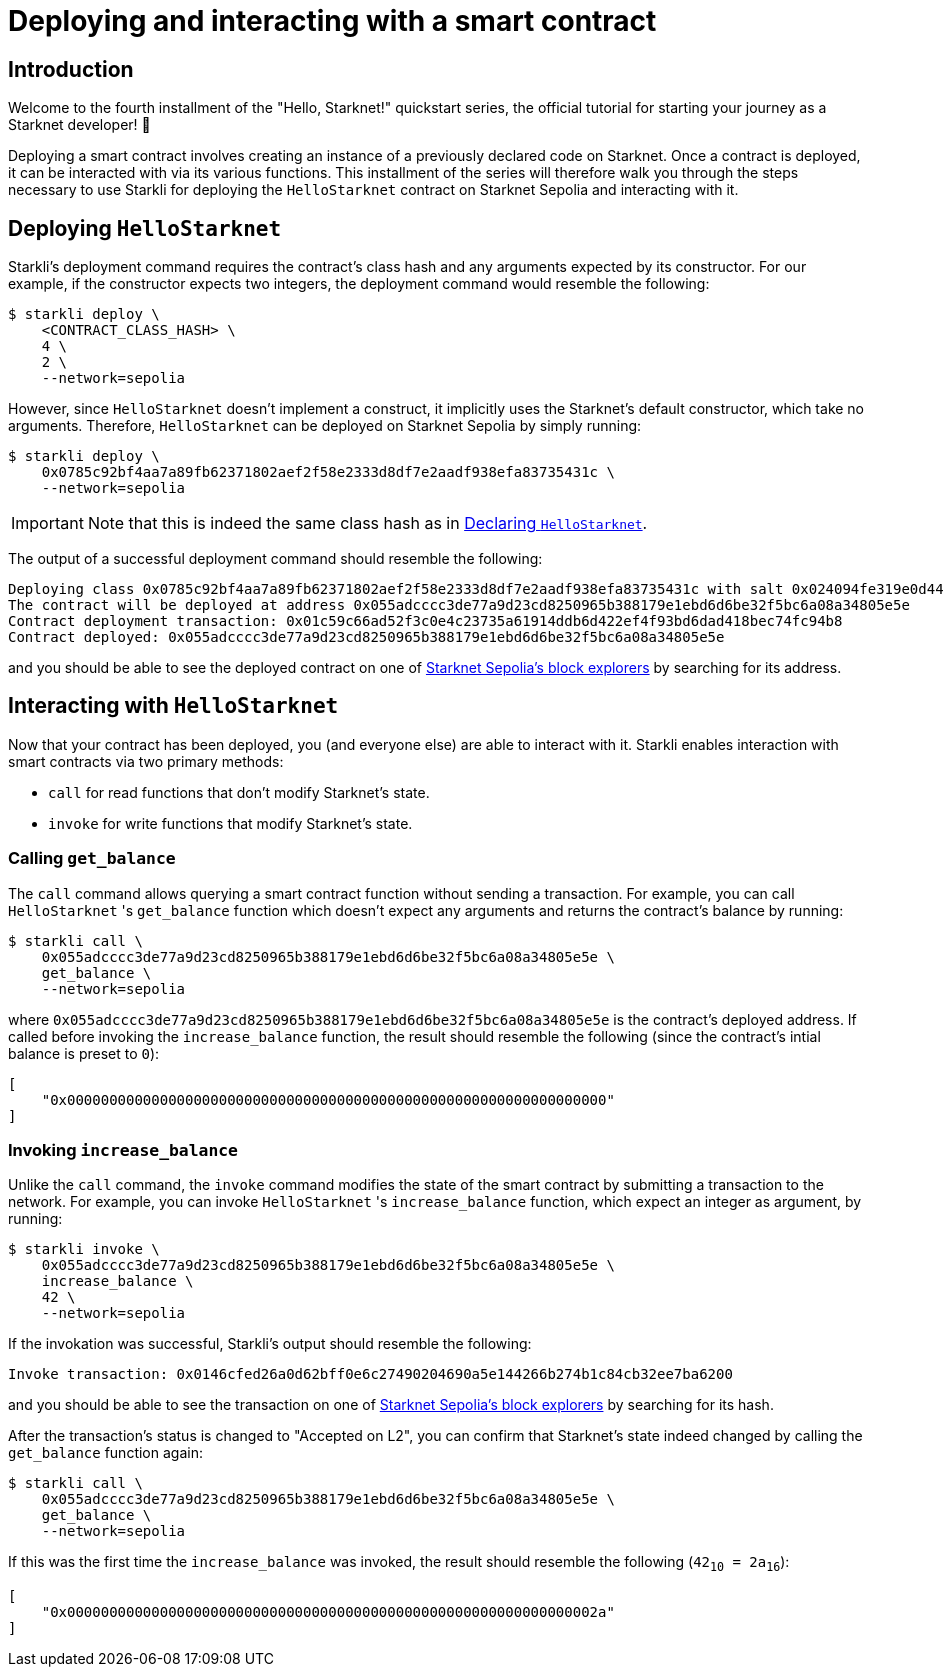 = Deploying and interacting with a smart contract

== Introduction

Welcome to the fourth installment of the "Hello, Starknet!" quickstart series, the official tutorial for starting your journey as a Starknet developer! 🚀

Deploying a smart contract involves creating an instance of a previously declared code on Starknet. Once a contract is deployed, it can be interacted with via its various functions. This installment of the series will therefore walk you through the steps necessary to use Starkli for deploying the `HelloStarknet` contract on Starknet Sepolia and interacting with it.

== Deploying `HelloStarknet`

Starkli's deployment command requires the contract's class hash and any arguments expected by its constructor. For our example, if the constructor expects two integers, the deployment command would resemble the following: 

[source,console]
----
$ starkli deploy \
    <CONTRACT_CLASS_HASH> \
    4 \
    2 \
    --network=sepolia
----

However, since `HelloStarknet` doesn't implement a construct, it implicitly uses the Starknet's default constructor, which take no arguments. Therefore, `HelloStarknet` can be deployed on Starknet Sepolia by simply running:

[source,console]
----
$ starkli deploy \
    0x0785c92bf4aa7a89fb62371802aef2f58e2333d8df7e2aadf938efa83735431c \
    --network=sepolia
----

[IMPORTANT]
====
Note that this is indeed the same class hash as in xref:declare-a-smart-contract.adoc[Declaring `HelloStarknet`].
====

The output of a successful deployment command should resemble the following:

[source,console]
----
Deploying class 0x0785c92bf4aa7a89fb62371802aef2f58e2333d8df7e2aadf938efa83735431c with salt 0x024094fe319e0d44752392a9f487633a4cbd37a678f10cec7cc39444565dd2ce...
The contract will be deployed at address 0x055adcccc3de77a9d23cd8250965b388179e1ebd6d6be32f5bc6a08a34805e5e
Contract deployment transaction: 0x01c59c66ad52f3c0e4c23735a61914ddb6d422ef4f93bd6dad418bec74fc94b8
Contract deployed: 0x055adcccc3de77a9d23cd8250965b388179e1ebd6d6be32f5bc6a08a34805e5e
----

and you should be able to see the deployed contract on one of xref:tools:ref-block-explorers.adoc[Starknet Sepolia's block explorers] by searching for its address.

== Interacting with `HelloStarknet`

Now that your contract has been deployed, you (and everyone else) are able to interact with it. Starkli enables interaction with smart contracts via two primary methods:

* `call` for read functions that don't modify Starknet's state.

* `invoke` for write functions that modify Starknet's state.

=== Calling `get_balance`

The `call` command allows querying a smart contract function without sending a transaction. For example, you can call `HelloStarknet` 's `get_balance` function which doesn't expect any arguments and returns the contract's balance by running:

[source,console]
----
$ starkli call \
    0x055adcccc3de77a9d23cd8250965b388179e1ebd6d6be32f5bc6a08a34805e5e \
    get_balance \
    --network=sepolia
----

where `0x055adcccc3de77a9d23cd8250965b388179e1ebd6d6be32f5bc6a08a34805e5e` is the contract's deployed address. If called before invoking the `increase_balance` function, the result should resemble the following (since the contract's intial balance is preset to `0`):
[source,console]
----
[
    "0x0000000000000000000000000000000000000000000000000000000000000000"
]
----

=== Invoking `increase_balance`

Unlike the `call` command, the `invoke` command modifies the state of the smart contract by submitting a transaction to the network. For example, you can invoke `HelloStarknet` 's `increase_balance` function, which expect an integer as argument, by running:

[source,console]
----
$ starkli invoke \
    0x055adcccc3de77a9d23cd8250965b388179e1ebd6d6be32f5bc6a08a34805e5e \
    increase_balance \
    42 \
    --network=sepolia
----

If the invokation was successful, Starkli's output should resemble the following:

[source,console]
----
Invoke transaction: 0x0146cfed26a0d62bff0e6c27490204690a5e144266b274b1c84cb32ee7ba6200
----

and you should be able to see the transaction on one of xref:tools:ref-block-explorers.adoc[Starknet Sepolia's block explorers] by searching for its hash.


After the transaction's status is changed to "Accepted on L2", you can confirm that Starknet's state indeed changed by calling the `get_balance` function again:

[source,console]
----
$ starkli call \
    0x055adcccc3de77a9d23cd8250965b388179e1ebd6d6be32f5bc6a08a34805e5e \
    get_balance \
    --network=sepolia
----

If this was the first time the `increase_balance` was invoked, the result should resemble the following (`42~10~ = 2a~16~`):

[source,console]
----
[
    "0x000000000000000000000000000000000000000000000000000000000000002a"
]
----

